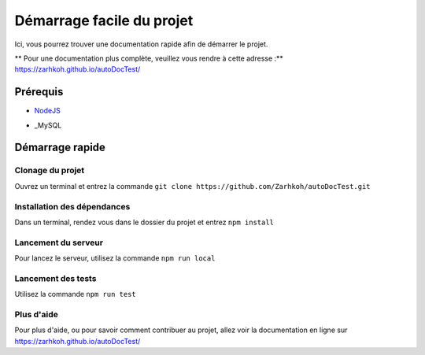 ==========================
Démarrage facile du projet
==========================

Ici, vous pourrez trouver une documentation rapide afin de démarrer le projet.

** Pour une documentation plus complète, veuillez vous rendre à cette adresse :** https://zarhkoh.github.io/autoDocTest/

Prérequis
=========

- NodeJS_
.. _NodeJS : https://nodejs.org/en/download/
- _MySQL
.. _MySQL : https://www.mysql.com/fr/downloads/


Démarrage rapide
================


Clonage du projet
*****************
Ouvrez un terminal et entrez la commande ``git clone https://github.com/Zarhkoh/autoDocTest.git``


Installation des dépendances
****************************
Dans un terminal, rendez vous dans le dossier du projet et entrez ``npm install``

Lancement du serveur
********************
Pour lancez le serveur, utilisez la commande ``npm run local``

Lancement des tests
*******************
Utilisez la commande ``npm run test``

Plus d'aide
***********
Pour plus d'aide, ou pour savoir comment contribuer au projet, allez voir la documentation en ligne sur https://zarhkoh.github.io/autoDocTest/
